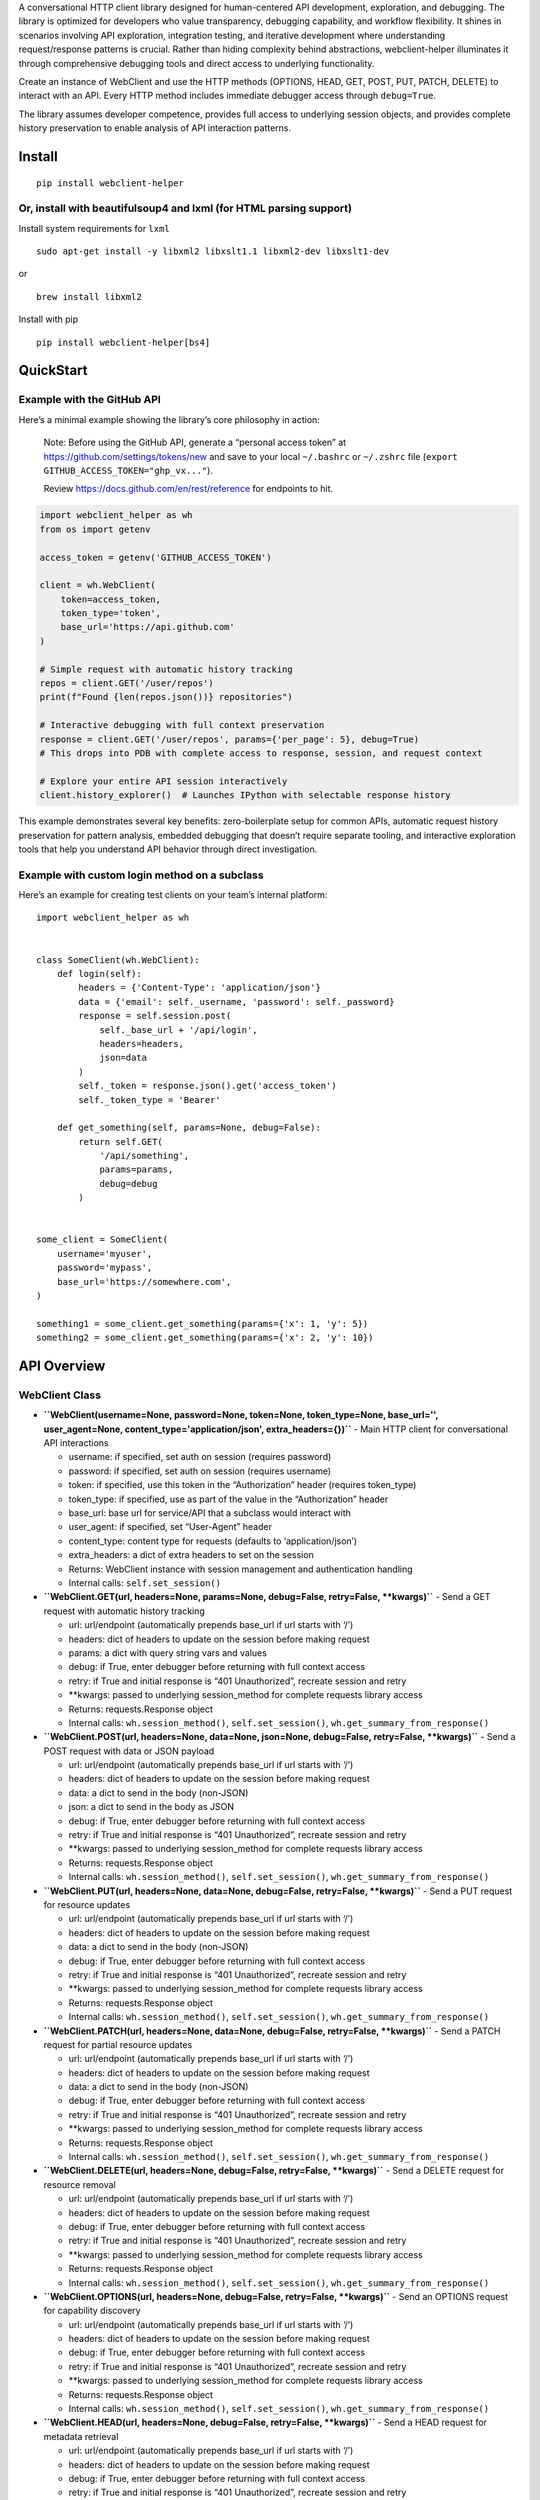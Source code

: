 A conversational HTTP client library designed for human-centered API
development, exploration, and debugging. The library is optimized for
developers who value transparency, debugging capability, and workflow
flexibility. It shines in scenarios involving API exploration,
integration testing, and iterative development where understanding
request/response patterns is crucial. Rather than hiding complexity
behind abstractions, webclient-helper illuminates it through
comprehensive debugging tools and direct access to underlying
functionality.

Create an instance of WebClient and use the HTTP methods (OPTIONS, HEAD,
GET, POST, PUT, PATCH, DELETE) to interact with an API. Every HTTP
method includes immediate debugger access through ``debug=True``.

The library assumes developer competence, provides full access to
underlying session objects, and provides complete history preservation
to enable analysis of API interaction patterns.

Install
-------

::

   pip install webclient-helper

Or, install with beautifulsoup4 and lxml (for HTML parsing support)
~~~~~~~~~~~~~~~~~~~~~~~~~~~~~~~~~~~~~~~~~~~~~~~~~~~~~~~~~~~~~~~~~~~

Install system requirements for ``lxml``

::

   sudo apt-get install -y libxml2 libxslt1.1 libxml2-dev libxslt1-dev

or

::

   brew install libxml2

Install with pip

::

   pip install webclient-helper[bs4]

QuickStart
----------

Example with the GitHub API
~~~~~~~~~~~~~~~~~~~~~~~~~~~

Here’s a minimal example showing the library’s core philosophy in
action:

   Note: Before using the GitHub API, generate a “personal access token”
   at https://github.com/settings/tokens/new and save to your local
   ``~/.bashrc`` or ``~/.zshrc`` file
   (``export GITHUB_ACCESS_TOKEN="ghp_vx..."``).

   Review https://docs.github.com/en/rest/reference for endpoints to
   hit.

.. code:: python

   import webclient_helper as wh
   from os import getenv

   access_token = getenv('GITHUB_ACCESS_TOKEN')

   client = wh.WebClient(
       token=access_token,
       token_type='token',
       base_url='https://api.github.com'
   )

   # Simple request with automatic history tracking
   repos = client.GET('/user/repos')
   print(f"Found {len(repos.json())} repositories")

   # Interactive debugging with full context preservation
   response = client.GET('/user/repos', params={'per_page': 5}, debug=True)
   # This drops into PDB with complete access to response, session, and request context

   # Explore your entire API session interactively
   client.history_explorer()  # Launches IPython with selectable response history

This example demonstrates several key benefits: zero-boilerplate setup
for common APIs, automatic request history preservation for pattern
analysis, embedded debugging that doesn’t require separate tooling, and
interactive exploration tools that help you understand API behavior
through direct investigation.

Example with custom login method on a subclass
~~~~~~~~~~~~~~~~~~~~~~~~~~~~~~~~~~~~~~~~~~~~~~

Here’s an example for creating test clients on your team’s internal
platform:

::

   import webclient_helper as wh


   class SomeClient(wh.WebClient):
       def login(self):
           headers = {'Content-Type': 'application/json'}
           data = {'email': self._username, 'password': self._password}
           response = self.session.post(
               self._base_url + '/api/login',
               headers=headers,
               json=data
           )
           self._token = response.json().get('access_token')
           self._token_type = 'Bearer'

       def get_something(self, params=None, debug=False):
           return self.GET(
               '/api/something',
               params=params,
               debug=debug
           )


   some_client = SomeClient(
       username='myuser',
       password='mypass',
       base_url='https://somewhere.com',
   )

   something1 = some_client.get_something(params={'x': 1, 'y': 5})
   something2 = some_client.get_something(params={'x': 2, 'y': 10})

API Overview
------------

WebClient Class
~~~~~~~~~~~~~~~

-  **``WebClient(username=None, password=None, token=None, token_type=None, base_url='', user_agent=None, content_type='application/json', extra_headers={})``**
   - Main HTTP client for conversational API interactions

   -  username: if specified, set auth on session (requires password)
   -  password: if specified, set auth on session (requires username)
   -  token: if specified, use this token in the “Authorization” header
      (requires token_type)
   -  token_type: if specified, use as part of the value in the
      “Authorization” header
   -  base_url: base url for service/API that a subclass would interact
      with
   -  user_agent: if specified, set “User-Agent” header
   -  content_type: content type for requests (defaults to
      ‘application/json’)
   -  extra_headers: a dict of extra headers to set on the session
   -  Returns: WebClient instance with session management and
      authentication handling
   -  Internal calls: ``self.set_session()``

-  **``WebClient.GET(url, headers=None, params=None, debug=False, retry=False, **kwargs)``**
   - Send a GET request with automatic history tracking

   -  url: url/endpoint (automatically prepends base_url if url starts
      with ‘/’)
   -  headers: dict of headers to update on the session before making
      request
   -  params: a dict with query string vars and values
   -  debug: if True, enter debugger before returning with full context
      access
   -  retry: if True and initial response is “401 Unauthorized”,
      recreate session and retry
   -  \**kwargs: passed to underlying session_method for complete
      requests library access
   -  Returns: requests.Response object
   -  Internal calls: ``wh.session_method()``, ``self.set_session()``,
      ``wh.get_summary_from_response()``

-  **``WebClient.POST(url, headers=None, data=None, json=None, debug=False, retry=False, **kwargs)``**
   - Send a POST request with data or JSON payload

   -  url: url/endpoint (automatically prepends base_url if url starts
      with ‘/’)
   -  headers: dict of headers to update on the session before making
      request
   -  data: a dict to send in the body (non-JSON)
   -  json: a dict to send in the body as JSON
   -  debug: if True, enter debugger before returning with full context
      access
   -  retry: if True and initial response is “401 Unauthorized”,
      recreate session and retry
   -  \**kwargs: passed to underlying session_method for complete
      requests library access
   -  Returns: requests.Response object
   -  Internal calls: ``wh.session_method()``, ``self.set_session()``,
      ``wh.get_summary_from_response()``

-  **``WebClient.PUT(url, headers=None, data=None, debug=False, retry=False, **kwargs)``**
   - Send a PUT request for resource updates

   -  url: url/endpoint (automatically prepends base_url if url starts
      with ‘/’)
   -  headers: dict of headers to update on the session before making
      request
   -  data: a dict to send in the body (non-JSON)
   -  debug: if True, enter debugger before returning with full context
      access
   -  retry: if True and initial response is “401 Unauthorized”,
      recreate session and retry
   -  \**kwargs: passed to underlying session_method for complete
      requests library access
   -  Returns: requests.Response object
   -  Internal calls: ``wh.session_method()``, ``self.set_session()``,
      ``wh.get_summary_from_response()``

-  **``WebClient.PATCH(url, headers=None, data=None, debug=False, retry=False, **kwargs)``**
   - Send a PATCH request for partial resource updates

   -  url: url/endpoint (automatically prepends base_url if url starts
      with ‘/’)
   -  headers: dict of headers to update on the session before making
      request
   -  data: a dict to send in the body (non-JSON)
   -  debug: if True, enter debugger before returning with full context
      access
   -  retry: if True and initial response is “401 Unauthorized”,
      recreate session and retry
   -  \**kwargs: passed to underlying session_method for complete
      requests library access
   -  Returns: requests.Response object
   -  Internal calls: ``wh.session_method()``, ``self.set_session()``,
      ``wh.get_summary_from_response()``

-  **``WebClient.DELETE(url, headers=None, debug=False, retry=False, **kwargs)``**
   - Send a DELETE request for resource removal

   -  url: url/endpoint (automatically prepends base_url if url starts
      with ‘/’)
   -  headers: dict of headers to update on the session before making
      request
   -  debug: if True, enter debugger before returning with full context
      access
   -  retry: if True and initial response is “401 Unauthorized”,
      recreate session and retry
   -  \**kwargs: passed to underlying session_method for complete
      requests library access
   -  Returns: requests.Response object
   -  Internal calls: ``wh.session_method()``, ``self.set_session()``,
      ``wh.get_summary_from_response()``

-  **``WebClient.OPTIONS(url, headers=None, debug=False, retry=False, **kwargs)``**
   - Send an OPTIONS request for capability discovery

   -  url: url/endpoint (automatically prepends base_url if url starts
      with ‘/’)
   -  headers: dict of headers to update on the session before making
      request
   -  debug: if True, enter debugger before returning with full context
      access
   -  retry: if True and initial response is “401 Unauthorized”,
      recreate session and retry
   -  \**kwargs: passed to underlying session_method for complete
      requests library access
   -  Returns: requests.Response object
   -  Internal calls: ``wh.session_method()``, ``self.set_session()``,
      ``wh.get_summary_from_response()``

-  **``WebClient.HEAD(url, headers=None, debug=False, retry=False, **kwargs)``**
   - Send a HEAD request for metadata retrieval

   -  url: url/endpoint (automatically prepends base_url if url starts
      with ‘/’)
   -  headers: dict of headers to update on the session before making
      request
   -  debug: if True, enter debugger before returning with full context
      access
   -  retry: if True and initial response is “401 Unauthorized”,
      recreate session and retry
   -  \**kwargs: passed to underlying session_method for complete
      requests library access
   -  Returns: requests.Response object
   -  Internal calls: ``wh.session_method()``, ``self.set_session()``,
      ``wh.get_summary_from_response()``

-  **``WebClient.history_explorer(return_selections=False)``** -
   Interactive exploration of request history

   -  return_selections: if True, return the selections from history
      instead of launching IPython
   -  Returns: None by default, or selected history items if
      return_selections=True
   -  Internal calls: ``ih.make_selections()``, ``ih.start_ipython()``

-  **``WebClient.set_session()``** - Create new session object and
   invoke login method if defined

   -  Returns: None (modifies self.session in place)
   -  Internal calls: ``self.is_login_defined``,
      ``wh.new_requests_session()``, ``self.login()``

-  **``WebClient.is_login_defined``** (property) - Return True if a
   login method is defined

   -  Returns: Boolean indicating whether custom login method is
      implemented
   -  Internal calls: None

Utility Functions
~~~~~~~~~~~~~~~~~

-  **``get_domain(url)``** - Extract domain from URL with www prefix
   removal

   -  url: URL string to extract domain from
   -  Returns: Domain string with ‘www.’ prefix removed
   -  Internal calls: None

-  **``new_requests_session(username=None, password=None, user_agent=None, content_type=None, extra_headers={})``**
   - Create new requests Session with authentication and headers

   -  username: if specified, set auth on session (requires password)
   -  password: if specified, set auth on session (requires username)
   -  user_agent: if specified, set “User-Agent” header on session
   -  content_type: if specified, set “Content-Type” header on session
   -  extra_headers: a dict of extra_headers to set on the session
   -  Returns: configured requests.Session object
   -  Internal calls: None

-  **``session_method(method, url, session=None, headers=None, debug=False, **kwargs)``**
   - Core HTTP request function with debugging support

   -  method: HTTP method (options, head, get, post, put, patch, delete)
   -  url: url/endpoint to request
   -  session: a session object (creates new one if None)
   -  headers: dict of headers to update on the session before making
      request
   -  debug: if True, enter debugger before returning
   -  \**kwargs: additional kwargs that requests.Session.request accepts

      -  params: Dictionary or bytes to be sent in the query string for
         the Request
      -  data: Dictionary, list of tuples, bytes, or file-like object to
         send in the body of the Request
      -  json: json to send in the body of the Request
      -  cookies: Dict or CookieJar object to send with the Request
      -  files: Dictionary of ‘filename’: file-like-objects for
         multipart encoding upload
      -  auth: Auth tuple or callable to enable Basic/Digest/Custom HTTP
         Auth
      -  timeout: How long to wait for the server to send data before
         giving up, as a float, or a (connect timeout, read timeout)
         tuple
      -  allow_redirects: Set to True by default
      -  proxies: Dictionary mapping protocol or protocol and hostname
         to the URL of the proxy
      -  stream: whether to immediately download the response content.
         Defaults to False
      -  verify: Either a boolean, in which case it controls whether we
         verify the server’s TLS certificate, or a string, in which case
         it must be a path to a CA bundle to use. Defaults to True
      -  cert: if String, path to ssl client cert file (.pem). If Tuple,
         (‘cert’, ‘key’) pair

   -  Returns: requests.Response object or None if request fails
   -  Internal calls: ``new_requests_session()``,
      ``get_summary_from_response()``

-  **``get_summary_from_response(response)``** - Generate standardized
   response summary string

   -  response: requests.Response object to summarize
   -  Returns: String with status code, method, URL, and elapsed time
   -  Internal calls: None

-  **``get_soup(url_file_or_string, xml=False, session=None, warn=True)``**
   - Universal content parser for URLs, files, or strings

   -  url_file_or_string: a string that is either a url to fetch, a file
      to read, or a string containing HTML/XML content (may also be
      bytes that are utf-8 encoded)
   -  xml: if True, parse content as XML instead of HTML (requires lxml)
   -  session: a session object for URL fetching
   -  warn: if True, issue a warning if bs4 package is not installed
   -  Returns: BeautifulSoup object or None if BeautifulSoup not
      available
   -  Internal calls: ``session_method()``

-  **``download_file(url, localfile='', session=None)``** - Download
   file with progressive backoff and stream support

   -  url: URL string to download
   -  localfile: local file path (auto-generated if empty)
   -  session: a session object for downloading
   -  Returns: None (downloads file to local filesystem)
   -  Internal calls: ``session_method()``, ``new_requests_session()``
